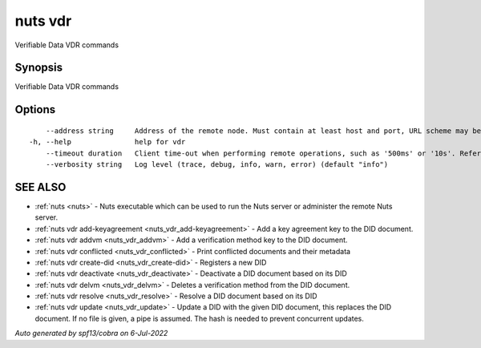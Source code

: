 .. _nuts_vdr:

nuts vdr
--------

Verifiable Data VDR commands

Synopsis
~~~~~~~~


Verifiable Data VDR commands

Options
~~~~~~~

::

      --address string     Address of the remote node. Must contain at least host and port, URL scheme may be omitted. In that case it 'http://' is prepended. (default "localhost:1323")
  -h, --help               help for vdr
      --timeout duration   Client time-out when performing remote operations, such as '500ms' or '10s'. Refer to Golang's 'time.Duration' syntax for a more elaborate description of the syntax. (default 10s)
      --verbosity string   Log level (trace, debug, info, warn, error) (default "info")

SEE ALSO
~~~~~~~~

* :ref:`nuts <nuts>` 	 - Nuts executable which can be used to run the Nuts server or administer the remote Nuts server.
* :ref:`nuts vdr add-keyagreement <nuts_vdr_add-keyagreement>` 	 - Add a key agreement key to the DID document.
* :ref:`nuts vdr addvm <nuts_vdr_addvm>` 	 - Add a verification method key to the DID document.
* :ref:`nuts vdr conflicted <nuts_vdr_conflicted>` 	 - Print conflicted documents and their metadata
* :ref:`nuts vdr create-did <nuts_vdr_create-did>` 	 - Registers a new DID
* :ref:`nuts vdr deactivate <nuts_vdr_deactivate>` 	 - Deactivate a DID document based on its DID
* :ref:`nuts vdr delvm <nuts_vdr_delvm>` 	 - Deletes a verification method from the DID document.
* :ref:`nuts vdr resolve <nuts_vdr_resolve>` 	 - Resolve a DID document based on its DID
* :ref:`nuts vdr update <nuts_vdr_update>` 	 - Update a DID with the given DID document, this replaces the DID document. If no file is given, a pipe is assumed. The hash is needed to prevent concurrent updates.

*Auto generated by spf13/cobra on 6-Jul-2022*

